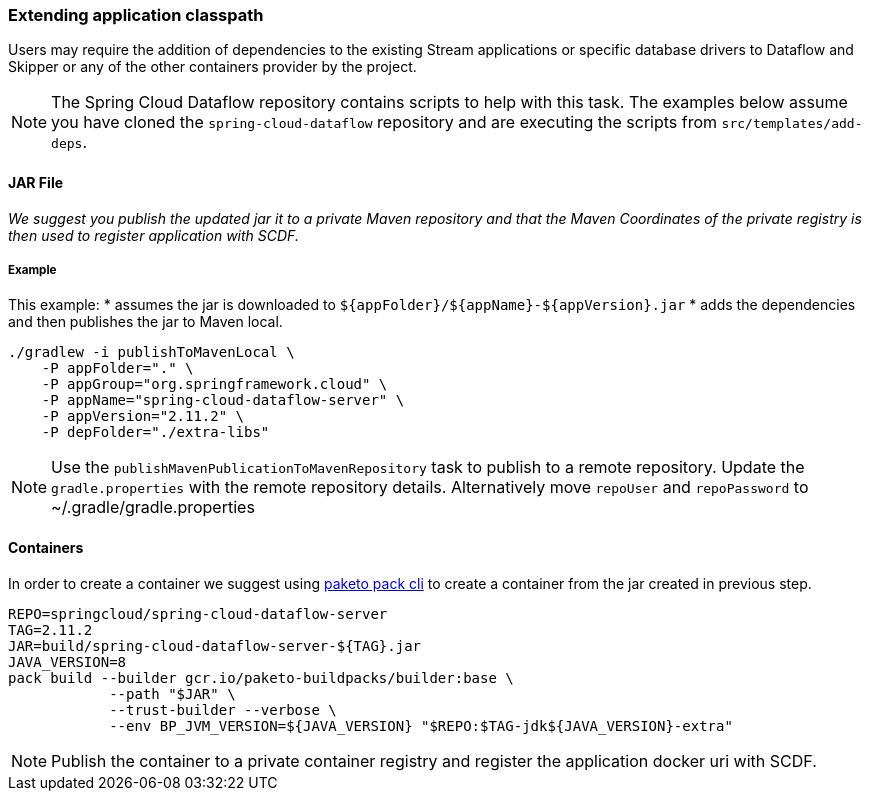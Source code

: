 [[extend-classpath]]

=== Extending application classpath

Users may require the addition of dependencies to the existing Stream applications or specific database drivers to Dataflow and Skipper or any of the other containers provider by the project.

NOTE: The Spring Cloud Dataflow repository contains scripts to help with this task. The examples below assume you have cloned the `spring-cloud-dataflow` repository and are executing the scripts from `src/templates/add-deps`.

==== JAR File

_We suggest you publish the updated jar it to a private Maven repository and that the Maven Coordinates of the private registry is then used to register application with SCDF._

===== Example

This example:
* assumes the jar is downloaded to `${appFolder}/${appName}-${appVersion}.jar`
* adds the dependencies and then publishes the jar to Maven local.

[source,shell]
....
./gradlew -i publishToMavenLocal \
    -P appFolder="." \
    -P appGroup="org.springframework.cloud" \
    -P appName="spring-cloud-dataflow-server" \
    -P appVersion="2.11.2" \
    -P depFolder="./extra-libs"
....

NOTE: Use the `publishMavenPublicationToMavenRepository` task to publish to a remote repository. Update the `gradle.properties` with the remote repository details. Alternatively move `repoUser` and `repoPassword` to ~/.gradle/gradle.properties

==== Containers

In order to create a container we suggest using https://buildpacks.io/docs/for-platform-operators/how-to/integrate-ci/pack[paketo pack cli] to create a container from the jar created in previous step.

[source, shell]
....
REPO=springcloud/spring-cloud-dataflow-server
TAG=2.11.2
JAR=build/spring-cloud-dataflow-server-${TAG}.jar
JAVA_VERSION=8
pack build --builder gcr.io/paketo-buildpacks/builder:base \
            --path "$JAR" \
            --trust-builder --verbose \
            --env BP_JVM_VERSION=${JAVA_VERSION} "$REPO:$TAG-jdk${JAVA_VERSION}-extra"
....

NOTE: Publish the container to a private container registry and register the application docker uri with SCDF.
